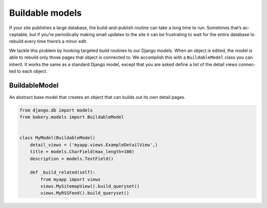 Buildable models
================

If your site pub­lishes a large data­base, the build-and-pub­lish routine can take a long time to run. Some­times that’s ac­cept­able, but if you’re peri­od­ic­ally mak­ing small up­dates to the site it can be frus­trat­ing to wait for the en­tire data­base to re­build every time there’s a minor edit.

We tackle this prob­lem by hook­ing tar­geted build routines to our Django mod­els. When an ob­ject is ed­ited, the mod­el is able to re­build only those pages that ob­ject is con­nec­ted to. We ac­com­plish this with a ``BuildableModel`` class you can in­her­it. It works the same as a standard Django model, except that you are asked define a list of the de­tail views con­nec­ted to each ob­ject.

BuildableModel
--------------

.. class:: BuildableModel

    An abstract base model that creates an object that can builds out its own detail pages.

    .. attribute:: detail_views

        An iterable containing paths to the views that are built using the object, which should inherit from :doc:`buildable class-based views </buildableviews>`.

    .. method:: build()

        Iterates through the views pointed to by ``detail_views``, running
        each view's ``build_object`` method with ``self``. Then calls ``_build_extra()``
        and ``_build_related()``.

    .. method:: unbuild()

        Iterates through the views pointed to by ``detail_views``, running
        each view's ``unbuild_object`` method with ``self``. Then calls ``_unbuild_extra()``
        and ``_build_related()``.

    .. method:: _build_extra()

        A place to include code that will build extra content related to the object
        that is not rendered by the ``detail_views``, such a related image.
        Empty by default.

    .. method:: _build_related()

        A place to include code that will build related content, such as an RSS feed,
        that does not require passing in the object to a view. Empty by default.

    .. method:: _unbuild_extra()

        A place to include code that will remove extra content related to the object
        that is not rendered by the ``detail_views``, like deleting a related image.
        Empty by default.

    .. code-block:: django

        from django.db im­port mod­els
        from bakery.mod­els im­port Build­ableMod­el


        class My­Mod­el(Build­ableMod­el)
            de­tail_views = ('myapp.views.ExampleDetailView',)
            title = mod­els.Char­Field(max_length=100)
            de­scrip­tion = mod­els.Text­Field()

            def _build_re­lated(self):
                from myapp import views
                views.MySitem­apView().build_queryset()
                views.MyRSS­Feed().build_queryset()

